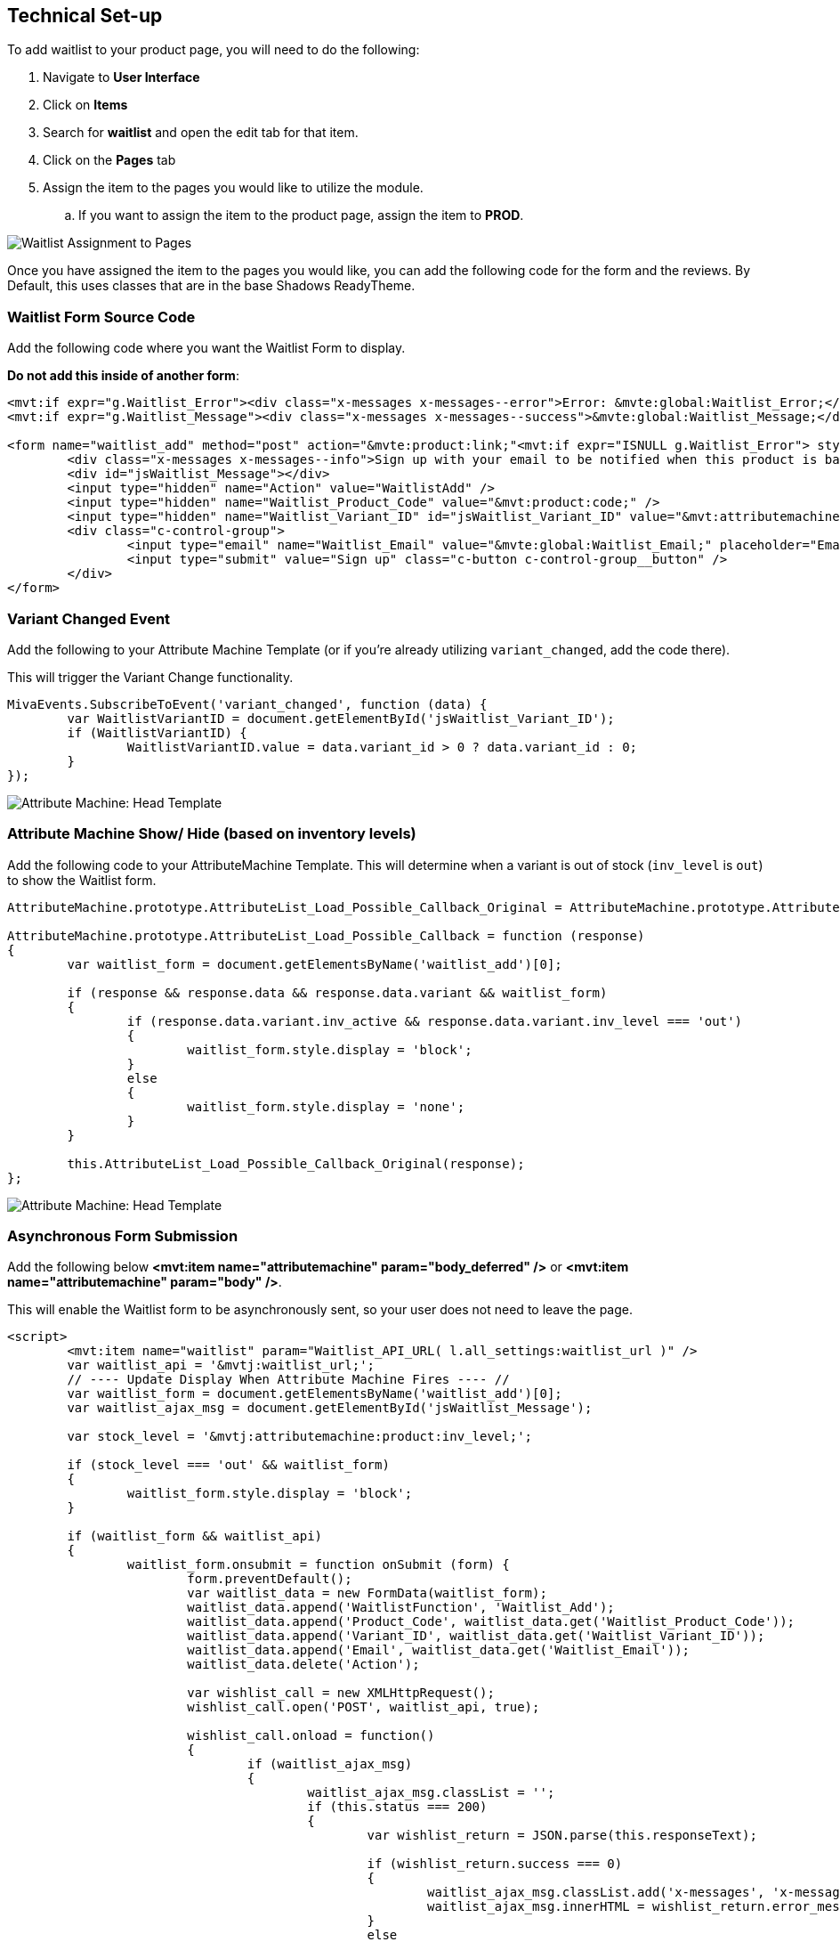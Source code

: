 <<<

[[_technicalSetup]]
== Technical Set-up

To add waitlist to your product page, you will need to do the following:

. Navigate to *User Interface*
. Click on *Items*
. Search for *waitlist* and open the edit tab for that item.
. Click on the *Pages* tab
. Assign the item to the pages you would like to utilize the module.
.. If you want to assign the item to the product page, assign the item to *PROD*.

image::waitlist-assignment.png[Waitlist Assignment to Pages]

Once you have assigned the item to the pages you would like, you can add the following code for the form and the reviews. By Default, this uses classes that are in the base Shadows ReadyTheme.

<<<

[[__formSourceCode]]
=== Waitlist Form Source Code

Add the following code where you want the Waitlist Form to display.

*Do not add this inside of another form*:

[source,xml]
----
<mvt:if expr="g.Waitlist_Error"><div class="x-messages x-messages--error">Error: &mvte:global:Waitlist_Error;</div></mvt:if>
<mvt:if expr="g.Waitlist_Message"><div class="x-messages x-messages--success">&mvte:global:Waitlist_Message;</div></mvt:if>

<form name="waitlist_add" method="post" action="&mvte:product:link;"<mvt:if expr="ISNULL g.Waitlist_Error"> style="display:none;"</mvt:if>>
	<div class="x-messages x-messages--info">Sign up with your email to be notified when this product is back in stock!</div>
	<div id="jsWaitlist_Message"></div>
	<input type="hidden" name="Action" value="WaitlistAdd" />
	<input type="hidden" name="Waitlist_Product_Code" value="&mvt:product:code;" />
	<input type="hidden" name="Waitlist_Variant_ID" id="jsWaitlist_Variant_ID" value="&mvt:attributemachine:variant_id;" />
	<div class="c-control-group">
		<input type="email" name="Waitlist_Email" value="&mvte:global:Waitlist_Email;" placeholder="Email" class="c-form-input c-control-group__field" />
		<input type="submit" value="Sign up" class="c-button c-control-group__button" />
	</div>
</form>
----

<<<

[[__variantChangedEvent]]
=== Variant Changed Event

Add the following to your Attribute Machine Template (or if you're already utilizing `variant_changed`, add the code there).

This will trigger the Variant Change functionality.

[source,javascript]
----
MivaEvents.SubscribeToEvent('variant_changed', function (data) {
	var WaitlistVariantID = document.getElementById('jsWaitlist_Variant_ID');
	if (WaitlistVariantID) {
		WaitlistVariantID.value = data.variant_id > 0 ? data.variant_id : 0;
	}
});
----

image::attribute-machine.png[Attribute Machine: Head Template]

<<<

[[__showHideOnAttributeMachine]]
=== Attribute Machine Show/ Hide (based on inventory levels)

Add the following code to your AttributeMachine Template. This will determine when a variant is out of stock (`inv_level` is `out`) to show the Waitlist form.

[source,javascript]
----
AttributeMachine.prototype.AttributeList_Load_Possible_Callback_Original = AttributeMachine.prototype.AttributeList_Load_Possible_Callback;

AttributeMachine.prototype.AttributeList_Load_Possible_Callback = function (response)
{
	var waitlist_form = document.getElementsByName('waitlist_add')[0];

	if (response && response.data && response.data.variant && waitlist_form)
	{
		if (response.data.variant.inv_active && response.data.variant.inv_level === 'out')
		{
			waitlist_form.style.display = 'block';
		}
		else
		{
			waitlist_form.style.display = 'none';
		}
	}

	this.AttributeList_Load_Possible_Callback_Original(response);
};
----

image::attribute-machine.png[Attribute Machine: Head Template]

<<<

[[__ajaxSource]]
=== Asynchronous Form Submission

Add the following below **<mvt:item name="attributemachine" param="body_deferred" />** or **<mvt:item name="attributemachine" param="body" />**.

This will enable the Waitlist form to be asynchronously sent, so your user does not need to leave the page.

[source,html]
----
<script>
	<mvt:item name="waitlist" param="Waitlist_API_URL( l.all_settings:waitlist_url )" />
	var waitlist_api = '&mvtj:waitlist_url;';
	// ---- Update Display When Attribute Machine Fires ---- //
	var waitlist_form = document.getElementsByName('waitlist_add')[0];
	var waitlist_ajax_msg = document.getElementById('jsWaitlist_Message');

	var stock_level = '&mvtj:attributemachine:product:inv_level;';

	if (stock_level === 'out' && waitlist_form)
	{
		waitlist_form.style.display = 'block';
	}

	if (waitlist_form && waitlist_api)
	{
		waitlist_form.onsubmit = function onSubmit (form) {
			form.preventDefault();
			var waitlist_data = new FormData(waitlist_form);
			waitlist_data.append('WaitlistFunction', 'Waitlist_Add');
			waitlist_data.append('Product_Code', waitlist_data.get('Waitlist_Product_Code'));
			waitlist_data.append('Variant_ID', waitlist_data.get('Waitlist_Variant_ID'));
			waitlist_data.append('Email', waitlist_data.get('Waitlist_Email'));
			waitlist_data.delete('Action');

			var wishlist_call = new XMLHttpRequest();
			wishlist_call.open('POST', waitlist_api, true);

			wishlist_call.onload = function()
			{
				if (waitlist_ajax_msg)
				{
					waitlist_ajax_msg.classList = '';
					if (this.status === 200)
					{
						var wishlist_return = JSON.parse(this.responseText);

						if (wishlist_return.success === 0)
						{
							waitlist_ajax_msg.classList.add('x-messages', 'x-messages--error');
							waitlist_ajax_msg.innerHTML = wishlist_return.error_message;
						}
						else
						{
							waitlist_ajax_msg.innerHTML = 'Thank you for signing up!';
							waitlist_ajax_msg.classList.add('x-messages', 'x-messages--success');
							waitlist_form.reset();
						}
					}
					else
					{
						waitlist_ajax_msg.classList.add('x-messages', 'x-messages--error');
						waitlist_ajax_msg.innerHTML = 'An error has occurred.';
					}

					setTimeout(function () {
						waitlist_ajax_msg.innerHTML = '';
						waitlist_ajax_msg.classList = '';
					}, 5000);
				}
			};

			wishlist_call.send(waitlist_data);
		};
	}
</script>
----

<<<

If you don't want to utilize the AJAX'd version, and would rather have a normal form submission, you will just need the following.

You can also just utilize the <<__formSourceCode,Waitlist Form Code>>

[[__waitlistFormParameters]]
=== Form Parameters

[stripes=odd,options="header",cols="25%,25%,50%"]
|===
|Key|Type|Description
|Action |String|`WaitlistAdd`
|Waitlist_Product_Code|String|Product Code for the Waitlist Sign up
|Waitlist_Email|String|Email for the Waitlist Sign up
|Waitlist_Variant_ID|Number|Variant ID for the waitlist sign up. Optional, but if the product requires a variant, it is required.
|===

